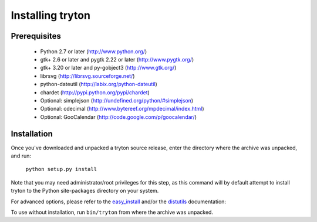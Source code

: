 Installing tryton
=================

Prerequisites
-------------

 * Python 2.7 or later (http://www.python.org/)
 * gtk+ 2.6 or later and pygtk 2.22 or later (http://www.pygtk.org/)
 * gtk+ 3.20 or later and py-gobject3 (http://www.gtk.org/)
 * librsvg (http://librsvg.sourceforge.net/)
 * python-dateutil (http://labix.org/python-dateutil)
 * chardet (http://pypi.python.org/pypi/chardet)
 * Optional: simplejson (http://undefined.org/python/#simplejson)
 * Optional: cdecimal (http://www.bytereef.org/mpdecimal/index.html)
 * Optional: GooCalendar (http://code.google.com/p/goocalendar/)

Installation
------------

Once you've downloaded and unpacked a tryton source release, enter the
directory where the archive was unpacked, and run:

    ``python setup.py install``

Note that you may need administrator/root privileges for this step, as
this command will by default attempt to install tryton to the Python
site-packages directory on your system.

For advanced options, please refer to the easy_install__ and/or the
distutils__ documentation:

__ http://setuptools.readthedocs.io/en/latest/easy_install.html

__ http://docs.python.org/inst/inst.html

To use without installation, run ``bin/tryton`` from where the archive was
unpacked.

